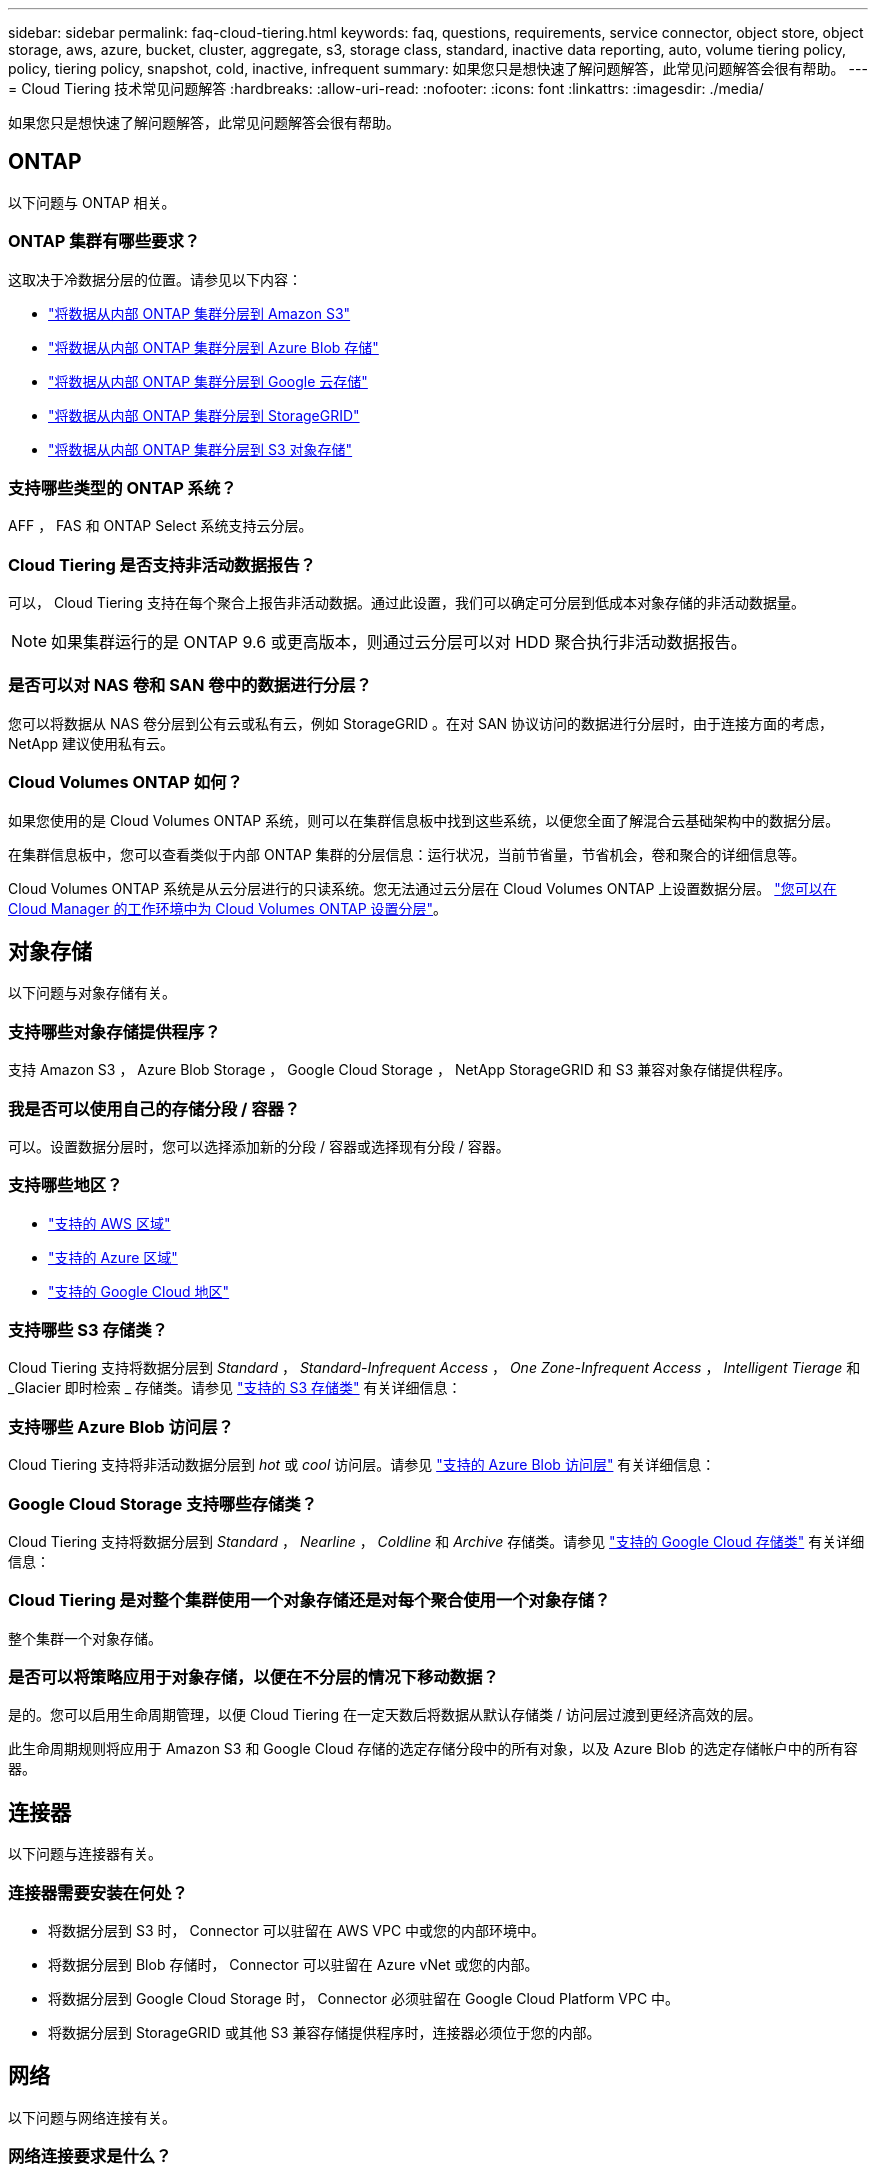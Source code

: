---
sidebar: sidebar 
permalink: faq-cloud-tiering.html 
keywords: faq, questions, requirements, service connector, object store, object storage, aws, azure, bucket, cluster, aggregate, s3, storage class, standard, inactive data reporting, auto, volume tiering policy, policy, tiering policy, snapshot, cold, inactive, infrequent 
summary: 如果您只是想快速了解问题解答，此常见问题解答会很有帮助。 
---
= Cloud Tiering 技术常见问题解答
:hardbreaks:
:allow-uri-read: 
:nofooter: 
:icons: font
:linkattrs: 
:imagesdir: ./media/


[role="lead"]
如果您只是想快速了解问题解答，此常见问题解答会很有帮助。



== ONTAP

以下问题与 ONTAP 相关。



=== ONTAP 集群有哪些要求？

这取决于冷数据分层的位置。请参见以下内容：

* link:task-tiering-onprem-aws.html#preparing-your-ontap-clusters["将数据从内部 ONTAP 集群分层到 Amazon S3"]
* link:task-tiering-onprem-azure.html#preparing-your-ontap-clusters["将数据从内部 ONTAP 集群分层到 Azure Blob 存储"]
* link:task-tiering-onprem-gcp.html#preparing-your-ontap-clusters["将数据从内部 ONTAP 集群分层到 Google 云存储"]
* link:task-tiering-onprem-storagegrid.html#preparing-your-ontap-clusters["将数据从内部 ONTAP 集群分层到 StorageGRID"]
* link:task-tiering-onprem-s3-compat.html#preparing-your-ontap-clusters["将数据从内部 ONTAP 集群分层到 S3 对象存储"]




=== 支持哪些类型的 ONTAP 系统？

AFF ， FAS 和 ONTAP Select 系统支持云分层。



=== Cloud Tiering 是否支持非活动数据报告？

可以， Cloud Tiering 支持在每个聚合上报告非活动数据。通过此设置，我们可以确定可分层到低成本对象存储的非活动数据量。


NOTE: 如果集群运行的是 ONTAP 9.6 或更高版本，则通过云分层可以对 HDD 聚合执行非活动数据报告。



=== 是否可以对 NAS 卷和 SAN 卷中的数据进行分层？

您可以将数据从 NAS 卷分层到公有云或私有云，例如 StorageGRID 。在对 SAN 协议访问的数据进行分层时，由于连接方面的考虑， NetApp 建议使用私有云。



=== Cloud Volumes ONTAP 如何？

如果您使用的是 Cloud Volumes ONTAP 系统，则可以在集群信息板中找到这些系统，以便您全面了解混合云基础架构中的数据分层。

在集群信息板中，您可以查看类似于内部 ONTAP 集群的分层信息：运行状况，当前节省量，节省机会，卷和聚合的详细信息等。

Cloud Volumes ONTAP 系统是从云分层进行的只读系统。您无法通过云分层在 Cloud Volumes ONTAP 上设置数据分层。 https://docs.netapp.com/us-en/cloud-manager-cloud-volumes-ontap/task-tiering.html["您可以在 Cloud Manager 的工作环境中为 Cloud Volumes ONTAP 设置分层"^]。



== 对象存储

以下问题与对象存储有关。



=== 支持哪些对象存储提供程序？

支持 Amazon S3 ， Azure Blob Storage ， Google Cloud Storage ， NetApp StorageGRID 和 S3 兼容对象存储提供程序。



=== 我是否可以使用自己的存储分段 / 容器？

可以。设置数据分层时，您可以选择添加新的分段 / 容器或选择现有分段 / 容器。



=== 支持哪些地区？

* link:reference-aws-support.html["支持的 AWS 区域"]
* link:reference-azure-support.html["支持的 Azure 区域"]
* link:reference-google-support.html["支持的 Google Cloud 地区"]




=== 支持哪些 S3 存储类？

Cloud Tiering 支持将数据分层到 _Standard_ ， _Standard-Infrequent Access_ ， _One Zone-Infrequent Access_ ， _Intelligent Tierage_ 和 _Glacier 即时检索 _ 存储类。请参见 link:reference-aws-support.html["支持的 S3 存储类"] 有关详细信息：



=== 支持哪些 Azure Blob 访问层？

Cloud Tiering 支持将非活动数据分层到 _hot_ 或 _cool_ 访问层。请参见 link:reference-azure-support.html["支持的 Azure Blob 访问层"] 有关详细信息：



=== Google Cloud Storage 支持哪些存储类？

Cloud Tiering 支持将数据分层到 _Standard_ ， _Nearline_ ， _Coldline_ 和 _Archive_ 存储类。请参见 link:reference-google-support.html["支持的 Google Cloud 存储类"] 有关详细信息：



=== Cloud Tiering 是对整个集群使用一个对象存储还是对每个聚合使用一个对象存储？

整个集群一个对象存储。



=== 是否可以将策略应用于对象存储，以便在不分层的情况下移动数据？

是的。您可以启用生命周期管理，以便 Cloud Tiering 在一定天数后将数据从默认存储类 / 访问层过渡到更经济高效的层。

此生命周期规则将应用于 Amazon S3 和 Google Cloud 存储的选定存储分段中的所有对象，以及 Azure Blob 的选定存储帐户中的所有容器。



== 连接器

以下问题与连接器有关。



=== 连接器需要安装在何处？

* 将数据分层到 S3 时， Connector 可以驻留在 AWS VPC 中或您的内部环境中。
* 将数据分层到 Blob 存储时， Connector 可以驻留在 Azure vNet 或您的内部。
* 将数据分层到 Google Cloud Storage 时， Connector 必须驻留在 Google Cloud Platform VPC 中。
* 将数据分层到 StorageGRID 或其他 S3 兼容存储提供程序时，连接器必须位于您的内部。




== 网络

以下问题与网络连接有关。



=== 网络连接要求是什么？

* ONTAP 集群通过端口 443 启动与对象存储提供程序的 HTTPS 连接。
+
ONTAP 可在对象存储之间读取和写入数据。对象存储永远不会启动，而只是响应。

* 对于 StorageGRID ， ONTAP 集群会通过用户指定的端口启动与 StorageGRID 的 HTTPS 连接（此端口可在分层设置期间进行配置）。
* Connector 需要通过端口 443 与 ONTAP 集群，对象存储和云分层服务建立出站 HTTPS 连接。


有关详细信息，请参见：

* link:task-tiering-onprem-aws.html["将数据从内部 ONTAP 集群分层到 Amazon S3"]
* link:task-tiering-onprem-azure.html["将数据从内部 ONTAP 集群分层到 Azure Blob 存储"]
* link:task-tiering-onprem-gcp.html["将数据从内部 ONTAP 集群分层到 Google 云存储"]
* link:task-tiering-onprem-storagegrid.html["将数据从内部 ONTAP 集群分层到 StorageGRID"]
* link:task-tiering-onprem-s3-compat.html["将数据从内部 ONTAP 集群分层到 S3 对象存储"]




== 权限

以下问题与权限有关。



=== AWS 需要哪些权限？

权限为必填项 link:task-tiering-onprem-aws.html#preparing-amazon-s3["以管理 S3 存储分段"]。



=== Azure 需要哪些权限？

除了您需要为 Cloud Manager 提供的权限之外，不需要任何额外的权限。



=== Google Cloud Platform 需要哪些权限？

需要具有存储管理员权限 link:task-tiering-onprem-gcp.html#preparing-google-cloud-storage["具有存储访问密钥的服务帐户"]。



=== StorageGRID 需要哪些权限？

link:task-tiering-onprem-storagegrid.html#preparing-storagegrid["需要 S3 权限"]。



=== 与 S3 兼容的对象存储需要哪些权限？

link:task-tiering-onprem-s3-compat.html#preparing-s3-compatible-object-storage["需要 S3 权限"]。
